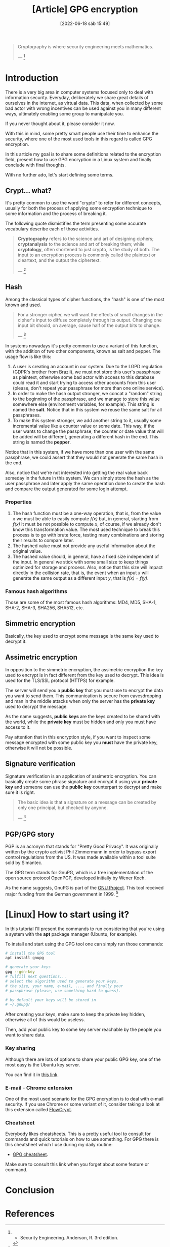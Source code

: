 :PROPERTIES:
:ID:       379d7da1-13cf-490a-8015-8de58be3fd59
:END:
#+title: [Article] GPG encryption
#+date: [2022-06-18 sáb 15:49]

#+begin_quote
Cryptography is where security engineering meets mathematics.

--- [1]
#+end_quote

* Introduction

There is a very big area in computer systems focused only to deal with
information security. Everyday, deliberately we share great details of ourselves
in the internet, as virtual data. This data, when collected by some bad actor
with wrong incentives can be used against you in many different ways, ultimately
enabling some group to manipulate you.

If you never thought about it, please consider it now.

With this in mind, some pretty smart people use their time to enhance the
security, where one of the most used tools in this regard is called GPG
encryption.

In this article my goal is to share some definitions related to the encryption
field, present how to use GPG encryption in a Linux system and finally conclude
with final thoughts.

With no further ado, let's start defining some terms.

** Crypt... what?

It's pretty common to use the word "crypto" to refer for different concepts,
usually for both the process of applying some encryption technique to some
information and the process of breaking it.

The following quote dismistifies the term presenting some accurate vocabulary
describe each of those activities.

#+begin_quote
*Cryptography* refers to the science and art of designing ciphers;
*cryptanalysis* to the science and art of breaking them; while *cryptology*,
often shortened to just crypto, is the study of both. The input to an encryption
process is commonly called the plaintext or cleartext, and the output the
ciphertext.

--- [1]
#+end_quote
   
** Hash

Among the classical types of cipher functions, the "hash" is one of the most
known and used.
   
#+begin_quote
For a stronger cipher, we will want the effects of small changes in the cipher's
input to diffuse completely through its output. Changing one input bit should,
on average, cause half of the output bits to change.

--- [1]
#+end_quote

In systems nowadays it's pretty common to use a variant of this function, with
the addition of two other components, known as salt and pepper. The usage flow
is like this:

1. A user is creating an account in our system. Due to the LGPD regulation
   (GDPR's brother from Brazil), we must not store this user's passphrase as
   plaintext, otherwise some bad actor with access to this database could read
   it and start trying to access other accounts from this user (please, don't
   repeat your passphrase for more than one online service).
2. In order to make the hash output stronger, we concat a "random" string to the
   beginning of the passphrase, and we manage to store this value somewhere else
   (environment variables, for example). This string is named the *salt*. Notice
   that in this system we reuse the same salt for all passphrases.
3. To make this system stronger, we add another string to it, usually some
   incremental value like a counter value or some date. This way, if the user
   wants to change the passphrase, the counter or date value that will be added
   will be different, generating a different hash in the end. This string is
   named the *pepper*.

Notice that in this system, if we have more than one user with the same
passphrase, we could assert that they would not generate the same hash in the
end.

Also, notice that we're not interested into getting the real value back someday
in the future in this system. We can simply store the hash as the user
passphrase and later apply the same operation done to create the hash and
compare the output generated for some login attempt.

*** Properties

1. The hash function must be a one-way operation, that is, from the value /x/ we
   must be able to easily compute /f(x)/ but, in general, starting from /f(x)/
   it must be not possible to compute /x/, of course, if we already don't know
   this transformation value. The most used technique to break this process is
   to go with brute force, testing many combinations and storing their results
   to compare later.
2. The hashed value must not provide any useful information about the original
   value.
3. The hashed value should, in general, have a fixed size independent of the
   input. In general we stick with some small size to keep things optimized for
   storage and process. Also, notice that this size will impact directly in the
   collision rate, that is, the event when an input /x/ will generate the same
   output as a different input /y/, that is /f(x) = f(y)/.

*** Famous hash algorithms

Those are some of the most famous hash algorithms: MD4, MD5, SHA-1, SHA-2,
SHA-3, SHA256, SHA512, etc.

** Simmetric encryption

Basically, the key used to encrypt some message is the same key used to decrypt
it.
   
** Assimetric encryption

In opposition to the simmetric encryption, the assimetric encryption the key
used to encrypt is in fact different from the key used to decrypt. This idea is
used for the TLS/SSL protocol (HTTPS) for example.

The server will send you a *public key* that you must use to encrypt the data
you want to send them. This communication is secure from eavesdropping and man
in the middle attacks when only the server has the *private key* used to decrypt
the message.

As the name suggests, *public keys* are the keys created to be shared with the
world, while the *private key* must be hidden and only you must have access to
it.

Pay attention that in this encryption style, if you want to inspect some message
encrypted with some public key you *must* have the private key, otherwise it
will not be possible.

** Signature verification

Signature verification is an application of assimetric encryption. You can
basically create some phrase signature and encrypt it using your *private key*
and someone can use the *public key* counterpart to decrypt and make sure it is
right.

#+begin_quote
  The basic idea is that a signature on a message can be created by only one
  principal, but checked by anyone.

  --- [1]
#+end_quote

** PGP/GPG story

PGP is an acronym that stands for "Pretty Good Privacy". It was originally
written by the crypto activist Phil Zimmermann in order to bypass export control
regulations from the US. It was made available within a tool suite sold by
Simantec.
   
The GPG term stands for GnuPG, which is a free implementation of the open source
protocol OpenPGP, developed initially by Wener Koch.

As the name suggests, GnuPG is part of the [[https://en.wikipedia.org/wiki/GNU_Project][GNU Project]]. This tool received major
funding from the German government in 1999. [3]

* [Linux] How to start using it?

In this tutorial I'll present the commands to run considering that you're using
a system with the *apt* package manager (Ubuntu, for example).

To install and start using the GPG tool one can simply run those commands:

#+begin_src bash
  # install the GPG tool
  apt install gnupg

  # generate your keys
  gpg --gen-key
  # fulfill next questions...
  # select the algorithm used to generate your keys,
  # the size, your name, e-mail, ..., and finally your
  # passphrase (please, use something hard to guess).

  # by default your keys will be stored in
  # ~/.gnupg/
#+end_src

After creating your keys, make sure to keep the private key hidden, otherwise
all of this would be useless.

Then, add your public key to some key server reachable by the people you want to
share data.

*** Key sharing

Although there are lots of options to share your public GPG key, one of the most
easy is the Ubuntu key server.

You can find it in [[https://keyserver.ubuntu.com/][this link]].

*** E-mail - Chrome extension

One of the most used scenario for the GPG encryption is to deal with e-mail
security. If you use Chrome or some variant of it, consider taking a look at
this extension called [[https://chrome.google.com/webstore/detail/flowcrypt-encrypt-gmail-w/bnjglocicdkmhmoohhfkfkbbkejdhdgc?hl=en-US][FlowCrypt]].

*** Cheatsheet

Everybody likes cheatsheets. This is a pretty useful tool to consult for
commands and quick tutorials on how to use something. For GPG there is this
cheatsheet which I use during my daily routine:

+ [[http://irtfweb.ifa.hawaii.edu/~lockhart/gpg/][GPG cheatsheet]].

Make sure to consult this link when you forget about some feature or command.

* Conclusion

* References

[1] - Security Engineering. Anderson, R. 3rd edition.
[2] - [[https://www.gnupg.org/][GnuPG official site]].
[3] - [[https://en.wikipedia.org/wiki/GNU_Privacy_Guard][GNU Privacy Guard. Wikipedia]].
[4] - [[https://latacora.micro.blog/2019/07/16/the-pgp-problem.html][The PGP Problem. Latacora]].
